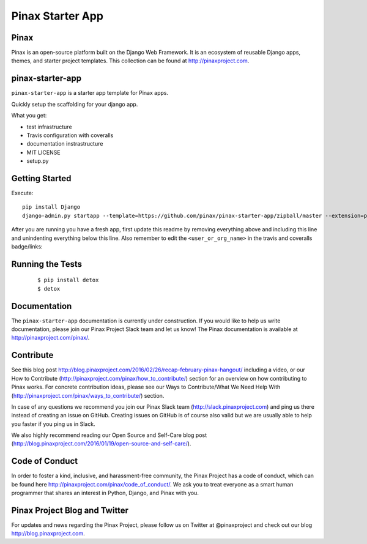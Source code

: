 Pinax Starter App
=================

.. image:: http://slack.pinaxproject.com/badge.svg
   :target: http://slack.pinaxproject.com/

.. image:: https://img.shields.io/travis/<user_or_org_name>/pinax-news.svg
   :target: https://travis-ci.org/<user_or_org_name>/pinax-news

.. image:: https://img.shields.io/coveralls/<user_or_org_name>/pinax-news.svg
   :target: https://coveralls.io/r/<user_or_org_name>/pinax-news

.. image:: https://img.shields.io/pypi/dm/pinax-news.svg
   :target:  https://pypi.python.org/pypi/pinax-news/

.. image:: https://img.shields.io/pypi/v/pinax-news.svg
   :target:  https://pypi.python.org/pypi/pinax-news/

.. image:: https://img.shields.io/badge/license-<license>-blue.svg
   :target:  https://pypi.python.org/pypi/pinax-news/


Pinax
------

Pinax is an open-source platform built on the Django Web Framework. It is an ecosystem of reusable Django apps, themes, and starter project templates. 
This collection can be found at http://pinaxproject.com.


pinax-starter-app
------------------

``pinax-starter-app`` is a starter app template for Pinax apps.

Quickly setup the scaffolding for your django app.

What you get:

* test infrastructure
* Travis configuration with coveralls
* documentation instrastructure
* MIT LICENSE
* setup.py


Getting Started
----------------

Execute::

    pip install Django
    django-admin.py startapp --template=https://github.com/pinax/pinax-starter-app/zipball/master --extension=py,rst,in,sh,rc,yml,ini,coveragerc <project_name>


After you are running you have a fresh app, first update this readme by removing
everything above and including this line and unindenting everything below this line. Also
remember to edit the ``<user_or_org_name>`` in the travis and coveralls badge/links::


Running the Tests
-------------------

    ::

       $ pip install detox
       $ detox


Documentation
---------------

The ``pinax-starter-app`` documentation is currently under construction. If you would like to help us write documentation, please join our Pinax Project Slack team and let us know! The Pinax documentation is available at http://pinaxproject.com/pinax/.


Contribute
----------------

See this blog post http://blog.pinaxproject.com/2016/02/26/recap-february-pinax-hangout/ including a video, or our How to Contribute (http://pinaxproject.com/pinax/how_to_contribute/) section for an overview on how contributing to Pinax works. For concrete contribution ideas, please see our Ways to Contribute/What We Need Help With (http://pinaxproject.com/pinax/ways_to_contribute/) section.

In case of any questions we recommend you join our Pinax Slack team (http://slack.pinaxproject.com) and ping us there instead of creating an issue on GitHub. Creating issues on GitHub is of course also valid but we are usually able to help you faster if you ping us in Slack.

We also highly recommend reading our Open Source and Self-Care blog post (http://blog.pinaxproject.com/2016/01/19/open-source-and-self-care/).  


Code of Conduct
----------------

In order to foster a kind, inclusive, and harassment-free community, the Pinax Project has a code of conduct, which can be found here  http://pinaxproject.com/pinax/code_of_conduct/. We ask you to treat everyone as a smart human programmer that shares an interest in Python, Django, and Pinax with you.


Pinax Project Blog and Twitter
--------------------------------

For updates and news regarding the Pinax Project, please follow us on Twitter at @pinaxproject and check out our blog http://blog.pinaxproject.com.


